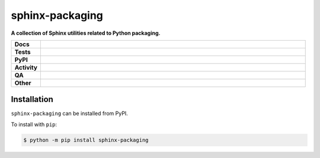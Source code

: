 =================
sphinx-packaging
=================

.. start short_desc

**A collection of Sphinx utilities related to Python packaging.**

.. end short_desc


.. start shields

.. list-table::
	:stub-columns: 1
	:widths: 10 90

	* - Docs
	  - |docs| |docs_check|
	* - Tests
	  - |actions_linux| |actions_windows| |actions_macos| |coveralls|
	* - PyPI
	  - |pypi-version| |supported-versions| |supported-implementations| |wheel|
	* - Activity
	  - |commits-latest| |commits-since| |maintained| |pypi-downloads|
	* - QA
	  - |codefactor| |actions_flake8| |actions_mypy|
	* - Other
	  - |license| |language| |requires|

.. |docs| image:: https://img.shields.io/readthedocs/sphinx-packaging/latest?logo=read-the-docs
	:target: https://sphinx-packaging.readthedocs.io/en/latest
	:alt: Documentation Build Status

.. |docs_check| image:: https://github.com/sphinx-toolbox/sphinx-packaging/workflows/Docs%20Check/badge.svg
	:target: https://github.com/sphinx-toolbox/sphinx-packaging/actions?query=workflow%3A%22Docs+Check%22
	:alt: Docs Check Status

.. |actions_linux| image:: https://github.com/sphinx-toolbox/sphinx-packaging/workflows/Linux/badge.svg
	:target: https://github.com/sphinx-toolbox/sphinx-packaging/actions?query=workflow%3A%22Linux%22
	:alt: Linux Test Status

.. |actions_windows| image:: https://github.com/sphinx-toolbox/sphinx-packaging/workflows/Windows/badge.svg
	:target: https://github.com/sphinx-toolbox/sphinx-packaging/actions?query=workflow%3A%22Windows%22
	:alt: Windows Test Status

.. |actions_macos| image:: https://github.com/sphinx-toolbox/sphinx-packaging/workflows/macOS/badge.svg
	:target: https://github.com/sphinx-toolbox/sphinx-packaging/actions?query=workflow%3A%22macOS%22
	:alt: macOS Test Status

.. |actions_flake8| image:: https://github.com/sphinx-toolbox/sphinx-packaging/workflows/Flake8/badge.svg
	:target: https://github.com/sphinx-toolbox/sphinx-packaging/actions?query=workflow%3A%22Flake8%22
	:alt: Flake8 Status

.. |actions_mypy| image:: https://github.com/sphinx-toolbox/sphinx-packaging/workflows/mypy/badge.svg
	:target: https://github.com/sphinx-toolbox/sphinx-packaging/actions?query=workflow%3A%22mypy%22
	:alt: mypy status

.. |requires| image:: https://dependency-dash.herokuapp.com/github/sphinx-toolbox/sphinx-packaging/badge.svg
	:target: https://dependency-dash.herokuapp.com/github/sphinx-toolbox/sphinx-packaging/
	:alt: Requirements Status

.. |coveralls| image:: https://img.shields.io/coveralls/github/sphinx-toolbox/sphinx-packaging/master?logo=coveralls
	:target: https://coveralls.io/github/sphinx-toolbox/sphinx-packaging?branch=master
	:alt: Coverage

.. |codefactor| image:: https://img.shields.io/codefactor/grade/github/sphinx-toolbox/sphinx-packaging?logo=codefactor
	:target: https://www.codefactor.io/repository/github/sphinx-toolbox/sphinx-packaging
	:alt: CodeFactor Grade

.. |pypi-version| image:: https://img.shields.io/pypi/v/sphinx-packaging
	:target: https://pypi.org/project/sphinx-packaging/
	:alt: PyPI - Package Version

.. |supported-versions| image:: https://img.shields.io/pypi/pyversions/sphinx-packaging?logo=python&logoColor=white
	:target: https://pypi.org/project/sphinx-packaging/
	:alt: PyPI - Supported Python Versions

.. |supported-implementations| image:: https://img.shields.io/pypi/implementation/sphinx-packaging
	:target: https://pypi.org/project/sphinx-packaging/
	:alt: PyPI - Supported Implementations

.. |wheel| image:: https://img.shields.io/pypi/wheel/sphinx-packaging
	:target: https://pypi.org/project/sphinx-packaging/
	:alt: PyPI - Wheel

.. |license| image:: https://img.shields.io/github/license/sphinx-toolbox/sphinx-packaging
	:target: https://github.com/sphinx-toolbox/sphinx-packaging/blob/master/LICENSE
	:alt: License

.. |language| image:: https://img.shields.io/github/languages/top/sphinx-toolbox/sphinx-packaging
	:alt: GitHub top language

.. |commits-since| image:: https://img.shields.io/github/commits-since/sphinx-toolbox/sphinx-packaging/v0.1.0
	:target: https://github.com/sphinx-toolbox/sphinx-packaging/pulse
	:alt: GitHub commits since tagged version

.. |commits-latest| image:: https://img.shields.io/github/last-commit/sphinx-toolbox/sphinx-packaging
	:target: https://github.com/sphinx-toolbox/sphinx-packaging/commit/master
	:alt: GitHub last commit

.. |maintained| image:: https://img.shields.io/maintenance/yes/2022
	:alt: Maintenance

.. |pypi-downloads| image:: https://img.shields.io/pypi/dm/sphinx-packaging
	:target: https://pypi.org/project/sphinx-packaging/
	:alt: PyPI - Downloads

.. end shields

Installation
--------------

.. start installation

``sphinx-packaging`` can be installed from PyPI.

To install with ``pip``:

.. code-block:: bash

	$ python -m pip install sphinx-packaging

.. end installation
